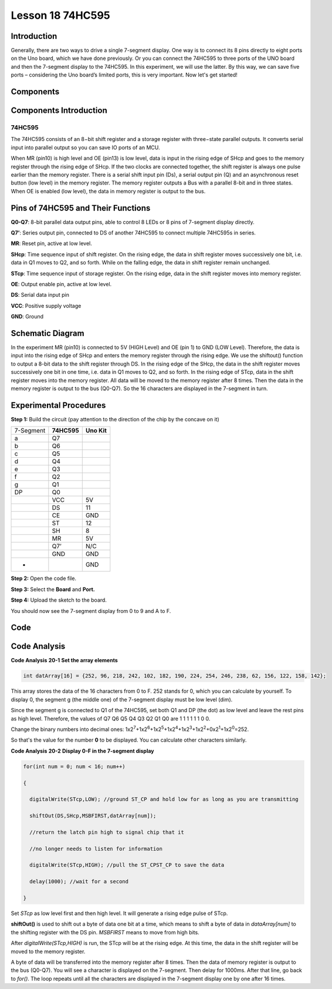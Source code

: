 Lesson 18 74HC595
======================

Introduction
----------------------

Generally, there are two ways to drive a single 7-segment display. One
way is to connect its 8 pins directly to eight ports on the Uno board,
which we have done previously. Or you can connect the 74HC595 to three
ports of the UNO board and then the 7-segment display to the 74HC595. In
this experiment, we will use the latter. By this way, we can save five
ports – considering the Uno board’s limited ports, this is very
important. Now let's get started!

Components
----------------

.. image:: media_uno/uno22.png
    :align: center

Components Introduction
----------------------------

74HC595
^^^^^^^^^^

The 74HC595 consists of an 8−bit shift register and a storage register
with three−state parallel outputs. It converts serial input into
parallel output so you can save IO ports of an MCU.

When MR (pin10) is high level and OE (pin13) is low level, data is input
in the rising edge of SHcp and goes to the memory register through the
rising edge of SHcp. If the two clocks are connected together, the shift
register is always one pulse earlier than the memory register. There is
a serial shift input pin (Ds), a serial output pin (Q) and an
asynchronous reset button (low level) in the memory register. The memory
register outputs a Bus with a parallel 8-bit and in three states. When
OE is enabled (low level), the data in memory register is output to the
bus.

.. image:: media_uno/image163.png


Pins of 74HC595 and Their Functions
------------------------------------------

**Q0-Q7**: 8-bit parallel data output pins, able to control 8 LEDs or 8
pins of 7-segment display directly.

**Q7’**: Series output pin, connected to DS of another 74HC595 to
connect multiple 74HC595s in series.

**MR**: Reset pin, active at low level.

**SHcp**: Time sequence input of shift register. On the rising edge, the
data in shift register moves successively one bit, i.e. data in Q1 moves
to Q2, and so forth. While on the falling edge, the data in shift
register remain unchanged.

**STcp**: Time sequence input of storage register. On the rising edge,
data in the shift register moves into memory register.

**OE**: Output enable pin, active at low level.

**DS**: Serial data input pin

**VCC**: Positive supply voltage

**GND**: Ground


Schematic Diagram
--------------------

In the experiment MR (pin10) is connected to 5V (HIGH Level) and OE (pin
1)  to GND (LOW Level). Therefore, the data is input into the rising
edge of SHcp and enters the memory register through the rising edge. We
use the shiftout() function to output a 8-bit data to the shift register
through DS. In the rising edge of the SHcp, the data in the shift
register moves successively one bit in one time, i.e. data in Q1 moves
to Q2, and so forth. In the rising edge of STcp, data in the shift
register moves into the memory register. All data will be moved to the
memory register after 8 times. Then the data in the memory register is
output to the bus (Q0-Q7). So the 16 characters are displayed in the
7-segment in turn.

.. image:: media_uno/image164.png
   :alt: C:\Users\sunfounder\Desktop\fds.png
   :align: center


Experimental Procedures
--------------------------------

**Step 1:** Build the circuit (pay attention to the direction
of the chip by the concave on it)

========= =========== ===========
7-Segment **74HC595** **Uno Kit**
a         Q7          
b         Q6          
c         Q5          
d         Q4          
e         Q3          
f         Q2          
g         Q1          
DP        Q0          
\         VCC         5V
\         DS          11
\         CE          GND
\         ST          12
\         SH          8
\         MR          5V
\         Q7’         N/C
\         GND         GND
-                     GND
========= =========== ===========

.. image:: media_uno/image165.png
   :alt: 16
   :align: center

**Step 2:** Open the code file.

**Step 3:** Select the **Board** and **Port.**

**Step 4:** Upload the sketch to the board.

You should now see the 7-segment display from 0 to 9 and A to F.

.. image:: media_uno/image166.jpeg
   :alt: 16
   :width: 6.33403in
   :height: 4.26667in
   :align: center

Code
--------

.. raw:: html

   <iframe src=https://create.arduino.cc/editor/sunfounder01/c5d79729-d6ad-4afb-b9ee-4ad962151caf/preview?embed style="height:510px;width:100%;margin:10px 0" frameborder=0></iframe>

Code Analysis
-----------------

**Code Analysis** **20-1** **Set the array elements**

.. code-block:: arduino

    int datArray[16] = {252, 96, 218, 242, 102, 182, 190, 224, 254, 246, 238, 62, 156, 122, 158, 142};

This array stores the data of the 16 characters from 0 to F. 252 stands
for 0, which you can calculate by yourself. To display 0, the segment g
(the middle one) of the 7-segment display must be low level (dim).

Since the segment g is connected to Q1 of the 74HC595, set both Q1 and
DP (the dot) as low level and leave the rest pins as high level.
Therefore, the values of Q7 Q6 Q5 Q4 Q3 Q2 Q1 Q0 are 1 1 1 1 1 1 0 0.

Change the binary numbers into decimal ones:
1x2\ :sup:`7`\ +1x2\ :sup:`6`\ +1x2\ :sup:`5`\ +1x2\ :sup:`4`\ +1x2\ :sup:`3`\ +1x2\ :sup:`2`\ +0x2\ :sup:`1`\ +1x2\ :sup:`0`\ =252.

So that's the value for the number **0** to be displayed. You can
calculate other characters similarly.

**Code Analysis** **20-2** **Display 0-F in the 7-segment display**

.. code-block:: arduino

    for(int num = 0; num < 16; num++)

    {

      digitalWrite(STcp,LOW); //ground ST_CP and hold low for as long as you are transmitting

      shiftOut(DS,SHcp,MSBFIRST,datArray[num]);

      //return the latch pin high to signal chip that it

      //no longer needs to listen for information

      digitalWrite(STcp,HIGH); //pull the ST_CPST_CP to save the data

      delay(1000); //wait for a second

    }

Set *STcp* as low level first and then high level. It will generate a
rising edge pulse of STcp.

**shiftOut()** is used to shift out a byte of data one bit at a time,
which means to shift a byte of data in *dataArray[num]* to the shifting
register with the DS pin. *MSBFIRST* means to move from high bits.

After *digitalWrite(STcp,HIGH)* is run, the STcp will be at the rising
edge. At this time, the data in the shift register will be moved to the
memory register.

A byte of data will be transferred into the memory register after 8
times. Then the data of memory register is output to the bus (Q0-Q7).
You will see a character is displayed on the 7-segment. Then delay for
1000ms. After that line, go back to *for()*. The loop repeats until all
the characters are displayed in the 7-segment display one by one after
16 times.
